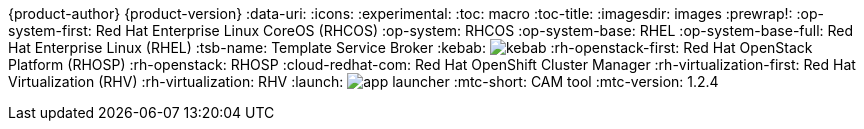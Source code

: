 {product-author}
{product-version}
:data-uri:
:icons:
:experimental:
:toc: macro
:toc-title:
:imagesdir: images
:prewrap!:
:op-system-first: Red Hat Enterprise Linux CoreOS (RHCOS)
:op-system: RHCOS
:op-system-base: RHEL
:op-system-base-full: Red Hat Enterprise Linux (RHEL)
ifdef::openshift-origin[]
:op-system-first: Fedora CoreOS (FCOS)
:op-system: FCOS
:op-system-base: Fedora
:op-system-base-full: Fedora
endif::[]
:tsb-name: Template Service Broker
:kebab: image:kebab.png[title="Options menu"]
:rh-openstack-first: Red Hat OpenStack Platform (RHOSP)
:rh-openstack: RHOSP
:cloud-redhat-com: Red Hat OpenShift Cluster Manager
:rh-virtualization-first: Red Hat Virtualization (RHV)
:rh-virtualization: RHV
:launch: image:app-launcher.png[title="Application Launcher"]
// for CAM rebranding as MTC
// :mtc-short: MTC
:mtc-short: CAM tool
// :mtc-full: Migration Toolkit for Containers
// :mtc-first: Migration Toolkit for Containers ({mtc-short})
// :mtc-operator: Migration Toolkit for Containers Operator
:mtc-version: 1.2.4
